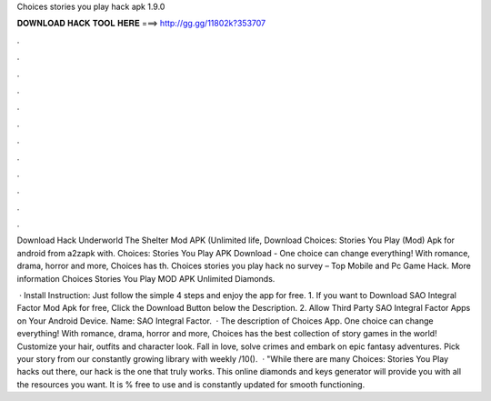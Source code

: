 Choices stories you play hack apk 1.9.0



𝐃𝐎𝐖𝐍𝐋𝐎𝐀𝐃 𝐇𝐀𝐂𝐊 𝐓𝐎𝐎𝐋 𝐇𝐄𝐑𝐄 ===> http://gg.gg/11802k?353707



.



.



.



.



.



.



.



.



.



.



.



.

Download Hack Underworld The Shelter Mod APK (Unlimited life, Download Choices: Stories You Play (Mod) Apk for android from a2zapk with. Choices: Stories You Play APK Download - One choice can change everything! With romance, drama, horror and more, Choices has th. Choices stories you play hack no survey – Top Mobile and Pc Game Hack. More information Choices Stories You Play MOD APK Unlimited Diamonds.

 · Install Instruction: Just follow the simple 4 steps and enjoy the app for free. 1. If you want to Download SAO Integral Factor Mod Apk for free, Click the Download Button below the Description. 2. Allow Third Party SAO Integral Factor Apps on Your Android Device.  Name: SAO Integral Factor.  · The description of Choices App. One choice can change everything! With romance, drama, horror and more, Choices has the best collection of story games in the world! Customize your hair, outfits and character look. Fall in love, solve crimes and embark on epic fantasy adventures. Pick your story from our constantly growing library with weekly /10().  · "While there are many Choices: Stories You Play hacks out there, our hack is the one that truly works. This online diamonds and keys generator will provide you with all the resources you want. It is % free to use and is constantly updated for smooth functioning.
